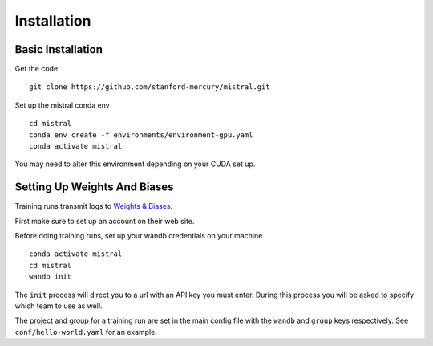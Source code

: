 Installation
============

Basic Installation
--------------------

Get the code ::

    git clone https://github.com/stanford-mercury/mistral.git

Set up the mistral conda env ::

    cd mistral
    conda env create -f environments/environment-gpu.yaml
    conda activate mistral

You may need to alter this environment depending on your CUDA set up.

Setting Up Weights And Biases
-------------------------------

Training runs transmit logs to `Weights & Biases <https://wandb.ai/>`_.

First make sure to set up an account on their web site.

Before doing training runs, set up your wandb credentials on your machine ::

    conda activate mistral
    cd mistral
    wandb init

The ``init`` process will direct you to a url with an API key you must enter.
During this process you will be asked to specify which team to use as well.

The project and group for a training run are set in the main
config file with the ``wandb`` and ``group`` keys respectively.
See ``conf/hello-world.yaml`` for an example.
